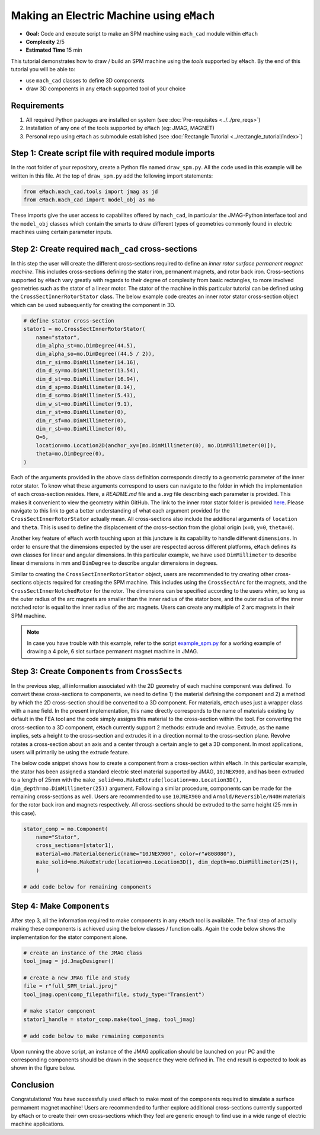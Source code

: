 Making an Electric Machine using ``eMach``
===========================================

* **Goal:** Code and execute script to make an SPM machine using ``mach_cad`` module within ``eMach``
* **Complexity** 2/5
* **Estimated Time** 15 min

This tutorial demonstrates how to draw / build an SPM machine using the `tools` supported by ``eMach``. By the end of this 
tutorial you will be able to:

* use ``mach_cad`` classes to define 3D components
* draw 3D components in any ``eMach`` supported tool of your choice


Requirements 
---------------------

#. All required Python packages are installed on system (see :doc:`Pre-requisites <../../pre_reqs>`)
#. Installation of any one of the tools supported by ``eMach`` (eg: JMAG, MAGNET)
#. Personal repo using ``eMach`` as submodule established (see :doc:`Rectangle Tutorial <../rectangle_tutorial/index>`)


Step 1: Create script file with required module imports
--------------------------------------------------------------------

In the root folder of your repository, create a Python file named ``draw_spm.py``. All the code used in this example will be 
written in this file. At the top of ``draw_spm.py`` add the following import statements:

.. code-block:: python

    from eMach.mach_cad.tools import jmag as jd
    from eMach.mach_cad import model_obj as mo

These imports give the user access to capabilites offered by ``mach_cad``, in particular the JMAG-Python interface tool and the 
``model_obj`` classes which contain the smarts to draw different types of geometries commonly found in electric machines using 
certain parameter inputs.

Step 2: Create required ``mach_cad`` cross-sections
--------------------------------------------------------------------

In this step the user will create the different cross-sections required to define an `inner rotor surface permanent magnet machine`.
This includes cross-sections defining the stator iron, permanent magnets, and rotor back iron. Cross-sections supported by ``eMach``
vary greatly with regards to their degree of complexity from basic rectangles, to more involved geometries such as the stator of a
linear motor. The stator of the machine in this particular tutorial can be defined using the ``CrossSectInnerRotorStator`` class.
The below example code creates an inner rotor stator cross-section object which can be used subsequently for creating the component
in 3D. 

.. code-block:: python
	
    # define stator cross-section
    stator1 = mo.CrossSectInnerRotorStator(
        name="stator",
        dim_alpha_st=mo.DimDegree(44.5),
        dim_alpha_so=mo.DimDegree((44.5 / 2)),
        dim_r_si=mo.DimMillimeter(14.16),
        dim_d_sy=mo.DimMillimeter(13.54),
        dim_d_st=mo.DimMillimeter(16.94),
        dim_d_sp=mo.DimMillimeter(8.14),
        dim_d_so=mo.DimMillimeter(5.43),
        dim_w_st=mo.DimMillimeter(9.1),
        dim_r_st=mo.DimMillimeter(0),
        dim_r_sf=mo.DimMillimeter(0),
        dim_r_sb=mo.DimMillimeter(0),
        Q=6,
        location=mo.Location2D(anchor_xy=[mo.DimMillimeter(0), mo.DimMillimeter(0)]),
        theta=mo.DimDegree(0),
    )

Each of the arguments provided in the above class definition corresponds directly to a geometric parameter of the inner rotor stator.
To know what these arguments correspond to users can navigate to the folder in which the implementation of each cross-section resides.
Here, a `README.md` file and a `.svg` file describing each parameter is provided. This makes it convenient to view the geometry within GitHub. 
The link to the inner rotor stator folder is provided `here <https://github.com/Severson-Group/eMach/tree/develop/mach_cad/model_obj/cross_sects/inner_rotor_stator>`_.
Please navigate to this link to get a better understanding of what each argument provided for the ``CrossSectInnerRotorStator``
actually mean. All cross-sections also include the additional arguments of ``location`` and ``theta``. This is used to define the
displacement of the cross-section from the global origin (``x=0``, ``y=0``, ``theta=0``). 

Another key feature of ``eMach`` worth touching upon at this juncture is its capability to handle different ``dimensions``. In 
order to ensure that the dimensions expected by the user are respected across different platforms, ``eMach`` defines its own 
classes for linear and angular dimensions. In this particular 
example, we have used ``DimMillimeter`` to describe linear dimensions in mm and ``DimDegree`` to describe angular dimensions in 
degrees.

Similar to creating the ``CrossSectInnerRotorStator`` object, users are recommended to try creating other cross-sections objects
required for creating the SPM machine. This includes using the ``CrossSectArc`` for the magnets, and the ``CrossSectInnerNotchedRotor`` 
for the rotor. The dimensions can be specified according to the users whim, so long as the outer radius of the arc magnets are 
smaller than the inner radius of the stator bore, and the outer radius of the inner notched rotor is equal to the inner radius of 
the arc magnets. Users can create any multiple of 2 arc magnets in their SPM machine.

.. note:: In case you have trouble with this example, refer to the script `example_spm.py <https://github.com/Severson-Group/eMach/blob/develop/examples/mach_cad_examples/example_spm.py>`_ for a working example of drawing a 4 pole, 6 slot surface permanent magnet machine in JMAG.


Step 3: Create ``Components`` from ``CrossSects``
--------------------------------------------------------------------
	
In the previous step, all information associated with the 2D geometry of each machine component was defined. To convert these 
cross-sections to components, we need to define 1) the material defining the component and 2) a method by which the 2D cross-section
should be converted to a 3D component. For materials, ``eMach`` uses just a wrapper class with a ``name`` field. In the present
implementation, this ``name`` directly corresponds to the name of materials existing by default in the FEA tool and the code simply
assigns this material to the cross-section within the tool. For converting the cross-section to a 3D component, ``eMach`` currently
support 2 methods: extrude and revolve. Extrude, as the name implies, sets a height to the cross-section and extrudes it in a 
direction normal to the cross-section plane. Revolve rotates a cross-section about an axis and a center through a certain angle to
get a 3D component. In most applications, users will primarily be using the extrude feature.

The below code snippet shows how to create a component from a cross-section within ``eMach``. In this particular example, the stator
has been assigned a standard electric steel material supported by JMAG, ``10JNEX900``, and has been extruded to a length of 25mm with
the ``make_solid=mo.MakeExtrude(location=mo.Location3D(), dim_depth=mo.DimMillimeter(25))`` argument. Following a similar procedure,
components can be made for the remaining cross-sections as well. Users are recommended to use ``10JNEX900`` and  ``Arnold/Reversible/N40H`` 
materials for the rotor back iron and magnets respectively. All cross-sections should be extruded to the same height (25 mm in this case).

.. code-block:: python
	
    stator_comp = mo.Component(
        name="Stator",
        cross_sections=[stator1],
        material=mo.MaterialGeneric(name="10JNEX900", color=r"#808080"),
        make_solid=mo.MakeExtrude(location=mo.Location3D(), dim_depth=mo.DimMillimeter(25)),
	)

    # add code below for remaining components

Step 4: Make ``Components``
--------------------------------------------------------------------

After step 3, all the information required to make components in any ``eMach`` tool is available. The final step of actually making
these components is achieved using the below classes / function calls. Again the code below shows the implementation for the
stator component alone.

.. code-block:: python
	
    # create an instance of the JMAG class
    tool_jmag = jd.JmagDesigner()
    
    # create a new JMAG file and study
    file = r"full_SPM_trial.jproj"
    tool_jmag.open(comp_filepath=file, study_type="Transient")

    # make stator component
    stator1_handle = stator_comp.make(tool_jmag, tool_jmag)
	
    # add code below to make remaining components

Upon running the above script, an instance of the JMAG application should be launched on your PC and the corresponding components
should be drawn in the sequence they were defined in. The end result is expected to look as shown in the figure below.

.. figure:: ./images/SPM_3D.PNG
   :alt: SPM 
   :align: center
   :width: 400
   
   
Conclusion
----------------

Congratulations! You have successfully used ``eMach`` to make most of the components required to simulate a surface permament 
magnet machine! Users are recommended to further explore additional cross-sections currently supported by ``eMach`` or to create 
their own cross-sections which they feel are generic enough to find use in a wide range of electric machine applications.
